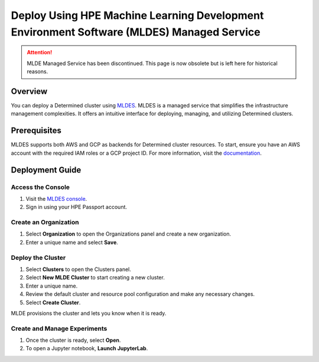 .. _topic_guide_mldes:

############################################################################################
 Deploy Using HPE Machine Learning Development Environment Software (MLDES) Managed Service
############################################################################################

.. attention::

   MLDE Managed Service has been discontinued. This page is now obsolete but is left here for
   historical reasons.

**********
 Overview
**********

You can deploy a Determined cluster using `MLDES <https://mldes.ext.hpe.com/docs/index.html>`__.
MLDES is a managed service that simplifies the infrastructure management complexities. It offers an
intuitive interface for deploying, managing, and utilizing Determined clusters.

***************
 Prerequisites
***************

MLDES supports both AWS and GCP as backends for Determined cluster resources. To start, ensure you
have an AWS account with the required IAM roles or a GCP project ID. For more information, visit the
`documentation <https://mldes.ext.hpe.com/docs/index.html>`__.

******************
 Deployment Guide
******************

Access the Console
==================

#. Visit the `MLDES console <https://mldes.ext.hpe.com>`_.
#. Sign in using your HPE Passport account.

Create an Organization
======================

#. Select **Organization** to open the Organizations panel and create a new organization.
#. Enter a unique name and select **Save**.

Deploy the Cluster
==================

#. Select **Clusters** to open the Clusters panel.
#. Select **New MLDE Cluster** to start creating a new cluster.
#. Enter a unique name.
#. Review the default cluster and resource pool configuration and make any necessary changes.
#. Select **Create Cluster**.

MLDE provisions the cluster and lets you know when it is ready.

Create and Manage Experiments
=============================

#. Once the cluster is ready, select **Open**.
#. To open a Jupyter notebook, **Launch JupyterLab**.

